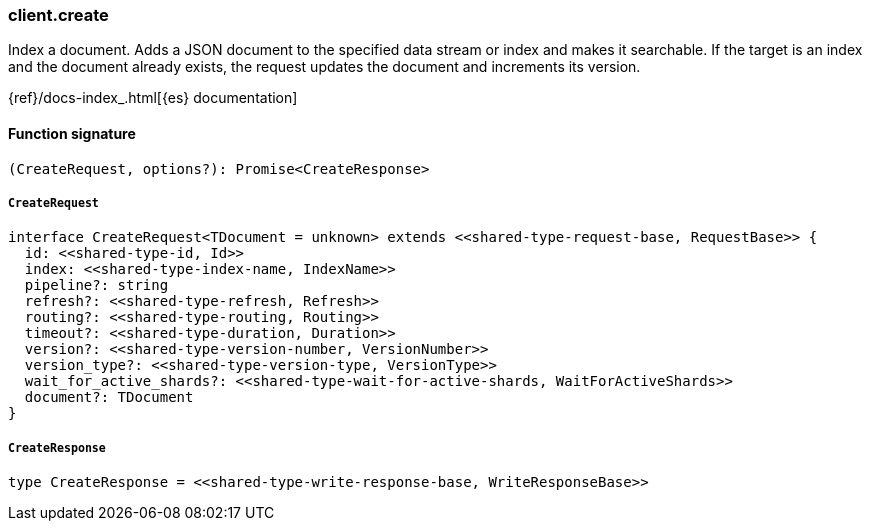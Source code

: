 [[reference-create]]

////////
===========================================================================================================================
||                                                                                                                       ||
||                                                                                                                       ||
||                                                                                                                       ||
||        ██████╗ ███████╗ █████╗ ██████╗ ███╗   ███╗███████╗                                                            ||
||        ██╔══██╗██╔════╝██╔══██╗██╔══██╗████╗ ████║██╔════╝                                                            ||
||        ██████╔╝█████╗  ███████║██║  ██║██╔████╔██║█████╗                                                              ||
||        ██╔══██╗██╔══╝  ██╔══██║██║  ██║██║╚██╔╝██║██╔══╝                                                              ||
||        ██║  ██║███████╗██║  ██║██████╔╝██║ ╚═╝ ██║███████╗                                                            ||
||        ╚═╝  ╚═╝╚══════╝╚═╝  ╚═╝╚═════╝ ╚═╝     ╚═╝╚══════╝                                                            ||
||                                                                                                                       ||
||                                                                                                                       ||
||    This file is autogenerated, DO NOT send pull requests that changes this file directly.                             ||
||    You should update the script that does the generation, which can be found in:                                      ||
||    https://github.com/elastic/elastic-client-generator-js                                                             ||
||                                                                                                                       ||
||    You can run the script with the following command:                                                                 ||
||       npm run elasticsearch -- --version <version>                                                                    ||
||                                                                                                                       ||
||                                                                                                                       ||
||                                                                                                                       ||
===========================================================================================================================
////////

[discrete]
=== client.create

Index a document. Adds a JSON document to the specified data stream or index and makes it searchable. If the target is an index and the document already exists, the request updates the document and increments its version.

{ref}/docs-index_.html[{es} documentation]

[discrete]
==== Function signature

[source,ts]
----
(CreateRequest, options?): Promise<CreateResponse>
----

[discrete]
===== `CreateRequest`

[source,ts]
----
interface CreateRequest<TDocument = unknown> extends <<shared-type-request-base, RequestBase>> {
  id: <<shared-type-id, Id>>
  index: <<shared-type-index-name, IndexName>>
  pipeline?: string
  refresh?: <<shared-type-refresh, Refresh>>
  routing?: <<shared-type-routing, Routing>>
  timeout?: <<shared-type-duration, Duration>>
  version?: <<shared-type-version-number, VersionNumber>>
  version_type?: <<shared-type-version-type, VersionType>>
  wait_for_active_shards?: <<shared-type-wait-for-active-shards, WaitForActiveShards>>
  document?: TDocument
}
----

[discrete]
===== `CreateResponse`

[source,ts]
----
type CreateResponse = <<shared-type-write-response-base, WriteResponseBase>>
----

